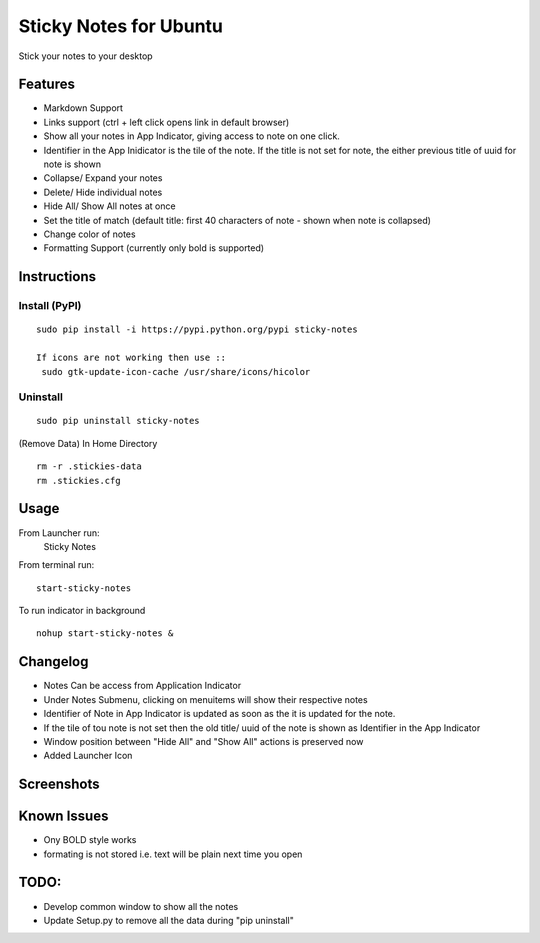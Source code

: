 
========================
Sticky Notes for Ubuntu
========================
Stick your notes to your desktop


Features
==========
* Markdown Support
* Links support (ctrl + left click opens link in default browser)
* Show all your notes in App Indicator, giving access to note on one click.
* Identifier in the App Inidicator is the tile of the note. If the title is not set for note, the either previous title of uuid for note is shown
* Collapse/ Expand your notes
* Delete/ Hide individual notes
* Hide All/ Show All notes at once
* Set the title of match (default title: first 40 characters  of note - shown when note is collapsed)
* Change color of notes
* Formatting Support (currently only bold is supported)


Instructions
==================

Install (PyPI)
--------------
::

 sudo pip install -i https://pypi.python.org/pypi sticky-notes

 If icons are not working then use ::
  sudo gtk-update-icon-cache /usr/share/icons/hicolor

Uninstall
------------
::

 sudo pip uninstall sticky-notes


(Remove Data)
In Home Directory ::

 rm -r .stickies-data
 rm .stickies.cfg



Usage
===================

From Launcher run:
 Sticky Notes

From terminal run::

 start-sticky-notes

To run indicator in background ::

 nohup start-sticky-notes &


Changelog
==============
* Notes Can be access from Application Indicator
* Under Notes Submenu, clicking on menuitems will show their respective notes
* Identifier of Note in App Indicator is updated as soon as the it is updated for the note.
* If the tile of tou note is not set then the old title/ uuid of the note is shown as Identifier in the App Indicator
* Window position between "Hide All" and "Show All" actions is preserved now
* Added Launcher Icon


Screenshots
=============
.. image:: screenshots/application_menu.png
.. image:: screenshots/updated_menu.png
.. image:: screenshots/collapse.png
.. image:: screenshots/context_menu.png
.. image:: screenshots/change_title.png
.. image:: screenshots/delete_or_not.png

Known Issues
==============
* Ony BOLD style works
* formating is not stored i.e. text will be plain next time you open


TODO:
==========
* Develop common window to show all the notes
* Update Setup.py to remove all the data during "pip uninstall"


